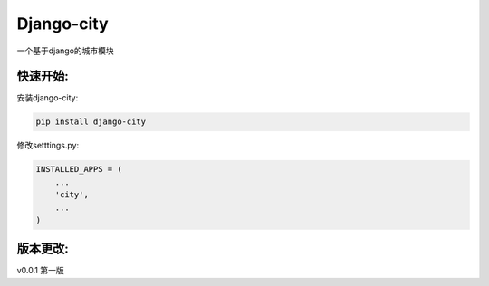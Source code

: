 Django-city
=======================

一个基于django的城市模块

快速开始:
---------

安装django-city:

.. code-block::

    pip install django-city

修改setttings.py:

.. code-block::

    INSTALLED_APPS = (
        ...
        'city',
        ...
    )


版本更改:
---------

v0.0.1 第一版
